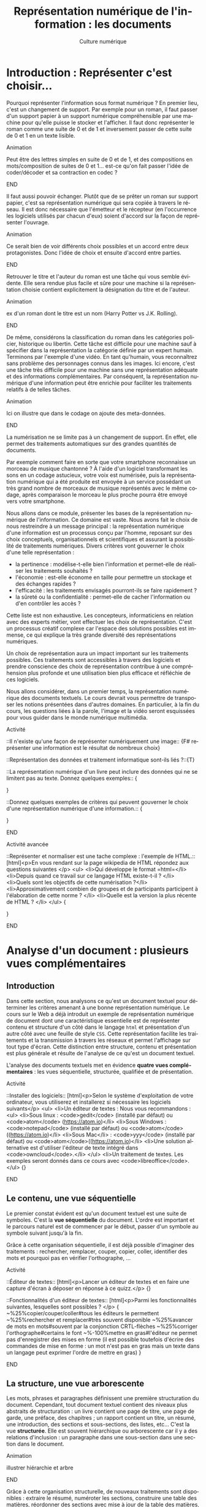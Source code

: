 #+OPTIONS:   toc:t \n:nil @:t ::t |:t ^:t -:t f:t *:t <:t ':t
#+LANGUAGE: fr
#+LATEX_CLASS: article
#+LATEX_CLASS_OPTIONS: [12pt,a4paper]
#+LaTeX_CLASS_OPTIONS: [hidelinks]
#+LATEX_HEADER: \usepackage{geometry,lmodern,xcolor}
#+LATEX_HEADER: \usepackage[french]{babel}
#+HTML_HEAD: <link rel="stylesheet" type="text/css" href="http://culturenumerique.univ-lille3.fr/css/base.css" />
#+OPTIONS: inline:nil 

#+TITLE:     Représentation numérique de l'information : les documents
#+AUTHOR:    Culture numérique

* Introduction : Représenter c'est choisir...

Pourquoi représenter l'information sous format numérique ? En premier
lieu, c'est un changement de support. Par exemple pour un roman, il
faut passer d'un support papier à un support numérique compréhensible
par une machine pour qu'elle puisse le stocker et l'afficher. Il faut
donc représenter le roman comme une suite de 0 et de 1 et inversement
passer de cette suite de 0 et 1 en un texte lisible.

*************** Animation 
Peut être des lettres simples en suite de 0 et de 1, et des
  compositions en mots/composition de suites de 0 et 1...  est-ce
  qu'on fait passer l'idée de coder/décoder et sa contraction en codec
  ?  
*************** END

Il faut aussi pouvoir échanger. Plutôt que de se prêter un roman sur
support papier, c'est sa représentation numérique qui sera copiée à
travers le réseau. Il est donc nécessaire que l'émetteur et le
récepteur (en l'occurrence les logiciels utilisés par chacun d'eux)
soient d'accord sur la façon de représenter l'ouvrage.

*************** Animation
Ce serait bien de voir différents choix possibles et un
accord entre deux protagonistes. Donc l'idée de choix et ensuite
d'accord entre parties.  
*************** END
Retrouver le titre et l'auteur du roman est une tâche qui vous semble
évidente. Elle sera rendue plus facile et sûre pour une machine si la
représentation choisie contient explicitement la désignation du titre
et de l'auteur.

*************** Animation
 ex d'un roman dont le titre est un nom (Harry Potter vs
  J.K. Rolling).  
*************** END
De même, considérons la classification du roman dans les catégories
policier, historique ou libertin.  Cette tâche est difficile pour une
machine sauf à spécifier dans la représentation la catégorie définie
par un expert humain. Terminons par l'exemple d'une vidéo. En tant
qu'humain, vous reconnaîtrez sans problème des personnages connus dans
les images. Ici encore, c'est une tâche très difficile pour une
machine sans une représentation adéquate et des informations
complémentaires. Par conséquent, la représentation numérique d'une
information peut être enrichie pour faciliter les traitements relatifs
à de telles tâches.

*************** Animation
Ici on illustre que dans le codage on ajoute des meta-données.  
*************** END
La numérisation ne se limite pas à un changement de support. En effet,
elle permet des traitements automatiques sur des grandes quantités de
documents. 

Par exemple comment faire en sorte que votre smartphone reconnaisse un
morceau de musique chantonné ? À l'aide d'un logiciel transformant
les sons en un codage astucieux, votre voix est numérisée, puis la
représentation numérique qui a été produite est envoyée à un service
possédant un très grand nombre de morceaux de musique représentés avec
le même codage, après comparaison le morceau le plus proche pourra
être envoyé vers votre smartphone.

Nous allons dans ce module, présenter les bases de la représentation
numérique de l'information. Ce domaine est vaste. Nous avons fait le
choix de nous restreindre à un message principal : la représentation
numérique d'une information est un processus conçu par l'homme,
reposant sur des choix conceptuels, organisationnels et scientifiques
et assurant la possibilité de traitements numériques.  Divers critères
vont gouverner le choix d'une telle représentation :
- la pertinence : modélise-t-elle bien l'information et permet-elle de
  réaliser les traitements souhaités ?
- l'économie : est-elle économe en taille pour permettre un stockage
  et des échanges rapides ?
- l'efficacité : les traitements envisagés pourront-ils se faire rapidement ?  
- la sûreté ou la confidentialité : permet-elle de cacher
  l'information ou d'en contrôler les accès ?

Cette liste est non exhaustive.  Les concepteurs, informaticiens en
relation avec des experts métier, vont effectuer les choix de
représentation. C'est un processus créatif complexe car l'espace des
solutions possibles est immense, ce qui explique la très grande
diversité des représentations numériques.

Un choix de représentation aura un impact important sur les
traitements possibles. Ces traitements sont accessibles à
travers des logiciels et prendre conscience des choix de
représentation contribue à une compréhension plus profonde et une
utilisation bien plus efficace et réfléchie de ces logiciels.


Nous allons considérer, dans un premier temps, la représentation
numérique des documents textuels. Le cours devrait vous permettre de
transposer les notions présentées dans d'autres domaines. En
particulier, à la fin du cours, les questions liées à la parole,
l'image et la vidéo seront esquissées pour vous guider dans le monde
numérique multimédia.

*************** Activité
::Il n'existe qu'une façon de représenter numériquement une image:: 
{F# représenter une information est le résultat de nombreux choix}

::Représentation des données et traitement informatique sont-ils liés ?::{T}

::La représentation numérique d'un livre peut inclure des données qui ne se limitent pas au texte. Donnez quelques exemples:: {
# Le genre, la date de création, ...
}

::Donnez quelques exemples de critères qui peuvent gouverner le choix d'une représentation numérique d'une information.::
{
# la concision, la pertinence (permettre des traitements voulus), l'efficacité (traitements sont réalisés rapidement, la confidentialité (l'accès aux données  peut être contrôlé),...
} 
*************** END


*************** Activité avancée
::Représenter et normaliser est une tache complexe : l'exemple de HTML.::
[html]<p>En vous rendant sur la page wikipedia de HTML répondez aux questions suivantes </p>
<ul>
<li>Qui développe le format =html=</li>
<li>Depuis quand ce travail sur ce langage HTML existe-t-il ? </li>
<li>Quels sont les objectifs de cette numérisation ?</li>
<li>Approximativement combien de groupes et de participants participent à l'élaboration de cette norme ? </li>
<li>Quelle est la version la plus récente de HTML ? </li>
</ul>
{
# Le W3C développe le HTML, Le travail a commencé au début des années 1990, HTML est conçu pour l'interopérabilité et donner du sens aux parties de textes ; la version  récente est HTML5.
}
*************** END


* Analyse d'un document : plusieurs vues complémentaires
** Introduction
Dans cette section, nous analysons ce qu'est un document textuel pour
déterminer les critères amenant à une bonne représentation numérique.
Le cours sur le Web a déjà introduit un exemple de représentation
numérique de document dont une caractéristique essentielle est de
représenter contenu et structure d'un côté dans le langage =html= et
présentation d'un autre côté avec une feuille de style =CSS=. Cette
représentation facilite les traitements et la transmission à travers
les réseaux et permet l'affichage sur tout type d'écran. Cette
distinction entre structure, contenu et présentation est plus générale
et résulte de l'analyse de ce qu'est un document textuel.

L'analyse des documents textuels met en évidence *quatre vues
complémentaires* : les vues séquentielle, structurée, qualifiée et de
présentation.

*************** Activité
::Installer des logiciels:: 
[html]<p>Selon le système d'exploitation de votre ordinateur, vous utiliserez et installerez si nécessaire les logiciels suivants</p>
<ul>
<li>Un éditeur de textes : Nous vous recommandons :
 <ul>
   <li>Sous linux : <code>gedit</code>  (installé par défaut) ou <code>atom</code> (https://atom.io)</li>
   <li>Sous Windows : <code>notepad</code> (installé par défaut) ou <code>atom</code>((https://atom.io)</li>
   <li>Sous Mac</li> : <code>yyy</code> (installé par défaut) ou  <code>atom</code>((https://atom.io)</li>
   <li>Une solution alternative est d'utiliser l'éditeur de texte  intégré dans <code>owncloud</code>.</li>
 </ul>
<li>Un traitement de textes. Les exemples seront donnés dans ce cours avec <code>libreoffice</code>. 
</ul>
{}

*************** END


** Le contenu, une vue séquentielle

Le premier constat évident est qu'un document textuel est une suite de
symboles. C'est la *vue séquentielle* du document.  L'ordre est
important et le parcours naturel est de commencer par le début, passer
d'un symbole au symbole suivant jusqu'à la fin.

Grâce à cette organisation séquentielle, il est déjà possible
d'imaginer des traitements : rechercher, remplacer, couper, copier,
coller, identifier des mots et pourquoi pas en vérifier l'orthographe,
...

*************** Activité
::Éditeur de textes:: 
[html]<p>Lancer un éditeur de textes et en faire une capture
  d'écran à déposer en réponse à ce quizz.</p>
{}

::Fonctionnalités d'un éditeur de textes::
[html]<p>Parmi les  fonctionnalités suivantes, lesquelles sont possibles ?
</p>
{
~%25%copier/couper/coller#tous les éditeurs le permettent
~%25%rechercher et remplacer#très souvent disponible
~%25%avancer de mots en mots#souvent par la conjonction CRTL-flèches
~%25%corriger l'orthographe#certains le font
~%-100%mettre en gras#l'éditeur ne permet pas d'enregistrer des mises en forme (il est possible toutefois d'écrire des commandes de mise en forme : un mot n'est pas en gras mais un texte dans un langage peut exprimer l'ordre de mettre en gras)
}
*************** END

** La structure, une vue arborescente

Les mots, phrases et paragraphes définissent une première
structuration du document. Cependant, tout document textuel contient
des niveaux plus abstraits de structuration : un livre contient une
page de titre, une page de garde, une préface, des chapitres ; un
rapport contient un titre, un résumé, une introduction, des sections
et sous-sections, des listes, etc... C'est la vue *structurée*. Elle
est souvent hiérarchique ou arborescente car il y a des relations
d'inclusion : un paragraphe dans une sous-section dans une section
dans le document.

*************** Animation
illustrer hiérarchie et arbre 
*************** END
Grâce à cette organisation structurelle, de nouveaux traitements sont
disponibles : extraire le résumé, numéroter les sections, construire
une table des matières, réordonner des sections avec mise à jour de la
table des matières, ...

*************** Activité
::La structure d'un document:: 
[html]<p>Téléchargez le document suivant sur votre machine et ouvrez-le avec <code>libreoffice</code>: http://culturenumerique.univ-lille3.fr/activitesWeb/textes/representation.odt</p>
<ul>
<li>Ouvrez le <em>navigateur</em> (touche F5), déplier tous les niveaux de titre pour faire apparaître la structure complète des titres du document. </li>
<li>Rendre une capture de cette fenêtre de navigateur</li>
</ul>
{}

::La structure d'une page web::
<ul>
<li> à l'aide de firefox, rendez-vous sur la page http://culture-numerique.univ-lille3.fr/activitesWeb/html/.</li>
<li>pressez les touches <code>CTRL-MAJ-C</code>. La fenêtre de l'inspecteur de code
  <code>html</code> s'ouvre.</li>
<li>observez la structure du document <code>html</code>. Utilisez les petites
  flèches pour découvrir ou cacher les parties de code <code>html</code> incluses les unes dans les autres.</li>
<li>Sur quelles petites flèches devez-vous cliquer pour arriver au texte <em>Vous pouvez changer la taille...</em>? 
<li>La liste des balises associées à chacune de ces petites flèches apparaît dans la zone située juste au dessus du code <code>html</code>. Elle représente le chemin dans l'arbre associé au document, depuis sa racine jusqu'au texte sélectionné. Reproduisez ce chemin en réponse à ce quizz.</li>
{#html/body/section/ul/li}

*************** END

*************** Activité avancée
::Réorganiser la structure d'un document::
Avec le document http://culturenumerique.univ-lille3.fr/activitesWeb/textes/representation.odt, déplacez la partie 4.2 en la plaçant juste après la partie 2.2. Pour cela, n'utilisez pas de copier coller mais uniquement les fonctionnalités offertes par l'usage du <em>navigateur</em> (touche <code>F5</code>). Rendez une capture d'écran de la structure obtenue visible dans le <em>navigateur</em>.
{}
*************** END


** Les méta-donnnées, une vue qualifiée

Une troisième vue découle des besoins lorsqu'on manipule des
documents : un utilisateur peut souhaiter retrouver la date de
création d'un document, un bibliothécaire cherche des documents par
auteur, par titre, par mot-clef, par édition et numéro d'édition, ou
encore par date. Ces éléments ne figurent pas nécessairement dans le
document mais ils le qualifient. Ce sont des méta-informations (ou
méta-données), c'est-à-dire des informations à propos des
informations. Elles forment la *vue qualifiée* du document. Très
souvent ces informations sont mémorisées sous la forme de propriétés
(ou attributs) ayant une valeur.  Par exemple, la propriété /titre/ de
ce document vaut =Culture numérique=, la propriété /datecréation/ de
ce document vaut =10 septembre 2015=, etc...

*************** Animation
je verrais bien en anim des docs papier qu'on range dans une
pochette avec les meta données qu'on écrit sur la pochette.
*************** END
Grâce à cette vue qualifiée et ces méta-données, les traitements sur
des ensembles de documents sont facilités : on peut classer par
auteur, rechercher par titre, ordonner des versions par date, ...

*************** Activité 
::La vue qualifiée:: 
Dans le traitement de texte, regarder les propriétés du
document suivant : http://culturenumerique.univ-lille3.fr/activitesWeb/textes/representation.odt
<ul>
  <li>Quel est le titre, le sujet, les mots clef ? Faites une capture d'écran de la fenêtre où vous avez trouvé ces meta-données.  
  </li>
</ul>
{}
*************** END
*************** Activité : plus loin
::Uniquement des méta-données::
[html]<p>Pour certaines applications, un  document un document 
textuel peut se résumer uniquement à ses méta-données. C'est le cas des notices bibliographiques où la plus grande partie des fonds n'est pas numérisée et donc pour lesquelles le contenu des livres n'est pas représenté numériquement. </p>
<p>Rendez-vous sur le site de la bibliothèque de l'université dans l'interface de recherche de livres.</p>
<ul>
<li>Indiquez sur quels critères vous pouvez effectuer une recherche</li>
</ul>.  
{}
*************** END
** La présentation, une vue pas uniquement graphique

Enfin, les choix du dessin de chaque caractère, de leur taille, de la
couleur du titre, de la taille des marges, etc.  participent à *la
présentation ou forme* du document. Cette forme va s'appliquer au
contenu en s'aidant de la structure mais il est important de bien
distinguer la /présentation/ et le /contenu structuré/. En effet,
comme vous l'avez vu dans le cours sur le Web, la séparation entre
contenu et structure dans un fichier =html= et présentation dans une
feuille de style css permet d'afficher un même contenu avec
différentes formes mais aussi de faciliter certains traitements.
Enfin, soyez vigilants car les traitements de textes entretiennent la
confusion entre contenu, structure et forme. Or, un document mis en
forme *n'est pas* un document structuré. Les interfaces proposées qui
semblent très intuitives entraînent souvent de mauvais apprentissages
et de mauvais usages.

Cette vue de présentation est néanmoins très importante pour des
questions de communication et de diffusion car il faut toujours
adapter la forme à la fonction du document. La forme d'un document
pour impression et lecture diffère de la forme d'un document pour
affichage sur écran. La forme peut dépendre de l'objectif de
communication visé.

*************** Activité
on peut remettre une couche html et css. On peut
montrer des documents du Web sous différentes formes. On peut montrer
un document Latex et faire découvrir sa structure, puis montrer le pdf
correspondant. On peut ajouter twocolumn et montrer le résultat. La
même chose avec document OpenOffice et deux styles (cf après mais par
expérience ce n'est pas facile)

une activité qui montre que forme n'est pas structure.
- fournir 2 fichiers .odt identiques dans la forme, l'un mis en forme
  avec le formatage direct (représentation séquentielle) sans aucune
  structure ni description, l'autre à l'aide de styles (représentation
  structurée).
- faire chercher le nombre de mots, de car, un mot particulier,
  rech/rempl dans les 2 docs: résultat et facilité identique
- faire chercher, le nom de l'auteur, l'adresse de l'auteur, le titre,
  la date de création, les mots clés, le résumé, l'un des 2 avec des
  métadonnées renseignées l'autre pas
- passer en mode navigation, demander de modifier la structure (par ex
  des niveaux)
- générer une TDM
- changer le style de tous les parag (taille de typo par ex)
*************** END
** Un point d'étape 

*************** Animation
Peut-être une anim de rappel
1. *Le contenu brut* : la suite de caractères
2. *La structure* : identification des paragraphes, des titres, des
   sections, etc... et identification de l'organisation de ces
   éléments.
3. *La présentation* : l'apparence graphique.
4. *Les méta-données* : informations à propos du document, non
   nécessairement affichées ou imprimées mais utiles pour sa gestion,
   son traitement.  
*************** END
Chacune des vues contenu, structure, qualifiée et de présentation est
importante.  Elles contribuent toutes, à des degrés divers, à des
objectifs complémentaires : l'intelligibilité est essentiellement
portée par le contenu et la structure ; la lisibilité est
majoritairement une affaire de présentation ; la capacité à être
efficacement traité par une machine repose sur le contenu, la
structure et les méta-données.

* Documents numériques - formats et normes

Chacune des vues va contribuer à la représentation numérique d'un
document textuel, mais, selon le domaine d'application, elle sera plus
ou moins importante ou nécessaire. La première question est : *que
veut-on représenter en vue de quels usages ?* Des choix techniques
seront associés pour répondre à la question : *comment représenter ?*
Cette distinction entre le quoi et le comment est, en informatique
comme dans beaucoup d'autres sciences, une approche essentielle des
problèmes.

** Différents formats pour différents usages

Les choix effectués pour répondre à la question /comment représenter
des documents textuels/ aboutissent à des *formats* de
représentation. Vous connaissez sans doute certains de ces formats
précisés avec les abréviations suivantes :

- le format =txt= pour les textes,
- le format =doc= ou le format  =docx= du traitement de textes Word,
- le format =odt= des traitements de textes LibreOffice ou OpenOffice,
- le format =pdf= pour l'impression,
- le format =html= pour les hypertextes.

Vous noterez, que pour de mêmes usages, comme la composition de
documents textuels, il existe des formats différents comme =doc= et
=odt=. Vous noterez également que les formats évoluent avec les usages
et les technologies. Par exemple =html= a été défini dans des versions
successives depuis le début des années 90 jusque =html5=, paru
en 2014.


** Formats et logiciels

Nous avons expliqué la relation forte entre le choix de la
représentation et les traitements qui peuvent être faits sur une
donnée numérique. D'un point de vue très concret, cette relation se
traduit souvent par la liaison entre un format et une application
spécifique d'un éditeur logiciel. Par exemple, un document textuel au
format =doc= est associé au logiciel Word de Microsoft. Il aura
souvent été créé avec ce logiciel et pourra être lu et modifié avec ce
logiciel.

Un document dans un format pourra être stocké dans un fichier. Pour
des raisons historiques, le format d'un document est souvent précisé
dans l'extension du nom de fichier constituée de trois ou quatre
lettres après le point. On désigne même abusivement un format par
cette extension, comme nous l'avons fait précédemment en parlant de
format =doc= par exemple. Cette extension peut être vue comme une
méta-donnée qui dit : "le document dans ce fichier respecte le format
de représentation de documents utilisé par le logiciel =Word=".

Si nous avons un document textuel au format =odt=, il ne suffit pas de
le renommer avec l'extension =doc= pour le rendre lisible par Word. Il
faut réaliser une *conversion* d'un format dans l'autre, opération qui
peut être difficile voire impossible. Pourquoi ? Pour au moins deux
raisons :

1. Tout d'abord, les choix qui ont été opérés pour définir les formats
   ne sont pas toujours compatibles.  On peut donc perdre des
   informations lors de cette conversion.
2. Ensuite, les choix ne sont pas toujours rendus publics. On ne peut donc pas écrire
   de programme de conversion.

Par ailleurs, un document textuel dans un format peut être parfois
manipulé avec des logiciels différents pour des besoins différents.
Par exemple, un fichier =html= peut être ouvert par un navigateur pour
le visualiser.  Le même fichier peut être ouvert avec un éditeur de
texte pour le modifier. Comme vous l'avez vu dans le cours du Web, il
sera également manipulé par les robots des moteurs de recherche qui
contribuent à indexer le web.

** Ouvert ou propriétaire

Le processus de choix de représentation et de définition d'un format
est complexe et coûteux. Il peut être aussi stratégique d'un point de
vue industriel ou commercial. Dès lors, les créateurs ont la
possibilité de le rendre disponible pour tous librement ou non, de le
cacher ou de le protéger par des brevets.

On parle de *format ouvert* si le format est diffusé publiquement. Par
exemple, vous pouvez accéder librement sur le Web à la définition du
format =html5=.  De plus, aucune entrave légale n'accompagne
l'utilisation d'un format ouvert et de ce fait, un format ouvert n'est
pas lié à un logiciel. En effet, plusieurs logiciels différents
peuvent librement lire ou écrire les informations représentées dans ce
format. On facilite ainsi l'interopérabilité. Par exemple, le format
=html= est utilisé par de nombreux logiciels et même au delà du Web.

On parle de *format fermé* ou propriétaire lorsque des restrictions
d'accès et/ou d'utilisation s'appliquent. Être propriétaire d'un
format très répandu donne une puissance économique très importante
dans notre monde numérique et une position dominante. En effet, la
conversion étant impossible, une mise en concurrence est rendue très
improbable et les utilisateurs sont alors contraints d'utiliser le
logiciel associé. Si =html= avait été un format fermé, sans doute le
web serait-il très différent de celui d'aujourd'hui ou n'existerait
peut-être même pas.



*************** Activité
::Les fichiers d'extension Doc::
[html] <p>Lisez la page Wikipedia suivante : https://fr.wikipedia.org/wiki/Doc_%28informatique%29 et répondez aux questions suivantes</p>
<ol>
  <li>Est-ce que les fichiers avec l'extension <code>doc</code> désignent  une chose unique ? </li>
  <li>Est-ce que ce format est ouvert ?</li>
  <li>Est-ce que ce format est toujours développé ?</li>
  <li>Est-ce un format adapté à de grands documents ?</li>
</ol>
::Les documents au format PDF::
[html]<p>Lisez la page Wikipedia suivante : https://fr.wikipedia.org/wiki/Portable_Document_Format et répondez aux questions suivantes</p>
<ol>
 <li>Est-ce un format ouvert ?</li>
 <li>Peut-on lire et écrire du <code>pdf</code> avec des logiciels différents ?</li>
 <li>Que signifie portable ? </li>
 <li>Les documents dans ce format peuvent-ils toujours être reconstitués à l'identique ? Pourquoi ?</li>
</ol>
*************** END

** Une minute citoyenne

Le numérique est aujourd'hui un facteur de développement économique important. Ce développement repose en partie sur des infrastructures comme les réseaux, le web, étudiés dans les semestres précédents. Les organisations publiques mondiales, pour ne pas freiner ce développement ont mis en place des normes et étudient des garanties pour un accès neutre et de qualité à ces infrastructures. Les normes du W3C sont un exemple. Le débat actuel sur la neutralité du net est une autre illustration. Par le passé et encore aujourd'hui plusieurs entreprises, par des moyens techniques ou commerciaux tentent d'accaparer ce que beaucoup pensent être soit un bien public soit des données personnelles. Mais ces infrastructures ne sont pas le seul point d'accès au numérique. La question des formats de représentation des données entre évidemment dans l'éventail des possibilités de contrôler l'économie du numérique. 

Lorsque vous enregistrez un document dans un certain format, c'est un peu comme si vous rangiez un objet dans une boite. Si le format est propriétaire et protégé, alors cela signifie que lorsque vous voulez retrouver votre objet vous devez vous adresser à un tiers qui lui seul a l'autorisation d'ouvrir la boite. La question de savoir si l'objet vous appartient toujours se pose donc, ou encore celle de la liberté d'utiliser cet objet. 

Transposée dans le monde numérique, cette image signifie que limiter cet accès a de nombreuses conséquences. L'interopérabilité est rendue plus difficile : un document dans un format propriétaire, ne peut être librement utilisé dans un autre logiciel. La liberté des utilisateurs est également atteinte : en échangeant avec un format propriétaire, vous forcez vos interlocuteurs à utiliser un logiciel précis. Enfin, lorsqu'il s'agit de données sensibles ou devant être archivées pour une très longue durée, l'usage de formats propriétaires repose sur des logiciels qui peuvent disparaître ou changer leur règles d'utilisation...

Comme pour les infrastructures, l'état et bien d'autres organisations sont conscientes de ces difficultés. Elle produisent souvent des directives, circulaires  pour inciter à utiliser des formats ouverts et libres. Mais il est bien plus difficile de convaincre les utilisateurs souvent plus enclins à continuer selon leurs habitudes, résultant souvent de nombreux efforts d'apprentissage.   

De votre côté, recevoir une formation indépendante des outils, donc plus fondamentale peut contribuer à être moins dépendant et moins servile dans ce monde numérique. Mais cela demande un effort particulier, une attente moins centrée sur l'immédiat et l'utilitaire, un peu moins personnelle car prenant conscience d'enjeux communautaires.
  
* Documents numériques textuels

Nous avons analysé ce qu'est un document textuel.  Nous avons mis en
évidence les quatre vues de contenu, de structure, de forme et
qualifiée. Nous avons discuté des formats de document. Nous allons
maintenant étudier comment peuvent être saisis des documents
numériques textuels. Nous allons voir deux approches :
- l'une dans laquelle on décrit les différentes vues sur le document
  dans un texte structuré,
- l'autre qui repose sur une approche plus orientée vers le rendu
  souhaité.

Auparavant, nous traitons la question du codage des caractères.

** Représentation numérique des caractères

Un document textuel est construit avec des caractères et une séquence
 de caractères correspond souvent à un texte intelligible par l'homme.
 Nous présentons donc, dans un premier temps, comment sont représentés
 en machine les *caractères*.

Précisons d'abord la notion de caractère en prenant l'exemple de la
langue française. Les caractères sont les minuscules, les majuscules,
les lettres accentuées, les chiffres, l'espace et les symboles de
ponctuation.  On peut aussi considérer des caractères comme le
caractère "e dans l'o" ou les symboles monétaires...

Mais avec l'internationalisation et la numérisation de textes anciens,
il faut être également capable de représenter tous les caractères de
toutes les langues, vivantes ou mortes.

Ce travail d'inventaire est long et complexe. Fort heureusement, il
existe des groupes internationaux qui ont pour mission d'établir des
normes pour la représentation numérique des caractères. C'est le cas
du consortium international *Unicode* fondé il y a plus de 20
ans. Il définit en premier lieu le *quoi*, c'est-à-dire quels
caractères ou symboles faut-il coder. À l'heure actuelle, la plupart
des caractères et symboles de la très grande majorité des langues sont
codés. Mais le consortium introduit régulièrement des nouvelles
langues rares ou anciennes ou même des langages comme les Emoji.

Dans ces normes comme Unicode, ce ne sont pas les dessins qui sont
répertoriés mais les caractères eux-même. Cette distinction est
parfois assez subtile : majuscules et minuscules sont des caractères
différents mais un *a* minuscule en gras ou italique en écriture
attachée ou en script est toujours le même caractère. À ces
caractères, s'ajoutent des caractères particuliers, dits caractères de
contrôle souvent invisibles. C'est par exemple, le caractère qui
signifie la fin d'un fichier texte. D'autres proviennent même de
l'époque des machines à écrire comme la tabulation, le retour à la
ligne ou même le /retour chariot/ qui permettait à la tête d'écriture
de revenir en début de ligne.

Le consortium unicode définit en second lieu le *comment*. Il s'agit
d'associer à tout caractère pris en charge par Unicode, un nom et un
numéro appelé /point de codage/.  Par exemple, A a pour nom "Latin
Capital Letter A" et pour numéro 65, * a pour nom "Asterisk" et pour
numéro 42. Ces choix ont une histoire et ont été faits de façon
astucieuse pour faciliter certains traitements. Par exemple, pour
passer d'une lettre majuscule de notre alphabet à la lettre minuscule
correspondante, il suffit d'ajouter 32 à son numéro. Avec Unicode,
tout caractère a donc un numéro, il reste à préciser comment ce numéro
est représenté comme une suite de 0 et de 1. Il existe
différents codages, le plus répandu et le plus économe en place est
=UTF-8=.

*************** Animation
bien montrer le double encodage : car vers nombre vers
binaire. On peut le faire avec des caractères divers français, arabe,
chinois, et même Emoji.
*************** END

*************** Activité 
- Représenter et normaliser est une tache complexe :
  l'exemple du codage des caractères. Le site montre bien le qui est
  dans le consortium et que c'est une structure complexe mais organisée
  qui gère tout cela. A des relations avec W3C et ISO.
- Montrer la ligne avec codage des caractères dans une source
  html. Sur le Web, 85% des docts sont en UTF-8
- Trouver le point de codage de caractères
  français, et de caractères de différentes langues.  
- Les codages ont évolué au cours du temps. Une activité
  autour de ASCII et Latin1 ?
- Les codages sont nombreux. Vous avez déja vu des problèmes
  d'affichage dans des mails ou des pages web, ils sont souvent dus à
  des erreurs de codage. Montrer des exemples ?
- Envoyer sur des documents décrivant UTF8 et UTF16 et poser
  des questions sur ces codages. 
- *avancée* on peut faire réfléchir au
  décodage et demander un algorithme de décodage d'un texte en UTF 16,
  puis en UTF8
*************** END
** Textes "simples"

Un document textuel peut être réduit à la seule vue séquentielle,
c'est-à-dire une simple séquence de caractères. Dans ce cas, le format
de représentation privilégié est celui communément appelé *texte
simple*, dont l'extension principale est =txt= et le logiciel
principal pour le manipuler est un *éditeur de textes*. Pour
l'utilisateur, il existe cependant un niveau implicite de structure :
- un *mot* est une suite de caractères séparés par des espaces ou des
  caractères de ponctuation ;
- une *phrase* est une suite de mots dont le premier commence par une
  lettre capitale et qui se termine par un point ;
- un *paragraphe* est une suite de mots séparés par des fins de
  paragraphes.

Ce niveau de structure n'est pas explicitement représenté. Par
exemple, il n'existe pas de codage de la notion de fin de mot. La
notion de mot est le résultat d'un traitement par la machine dépendant
des choix des concepteurs des logiciels qui peuvent reposer sur la
langue, de la définition des symboles de ponctuation. 


*************** Activité
- Activité ou demo sur éditeur de textes et ses fonctionnalités
- Méta-données sur textes simples. Notez que le compte de
  mots est souvent différent selon le logiciel (gedit vs linux)
- Montrer que la ligne d'affichage n'est pas un élément de
  structure. Par contre, la ligne ou paragraphe correspondant à un appui
  sur touche Entrée en est un.
- Sur la notion de mot. On peut montrer que deux logiciels
  différents vont compter les mots de façon différente. On peut envoyer
  sur la page wikipedia mot et montrer que selon le point de vue le mot
  peut être défini de façon différente.
*************** END
** Des langages et des logiciels

Au delà de cette structure informelle ou naturelle (les mots, les
phrases et les paragraphes), nous avons vu qu'il était important de
structurer un document de manière plus explicite et plus précise en
déclarant des parties, sections, sous-sections, listes, etc.  La
définition de cette structure est exclusivement sous la responsabilité
humaine. C'est le concepteur du document qui sait quelle organisation,
quelle structure associer à son contenu.  Il existe 2 grandes méthodes
pour interagir avec la machine, soit utilisant un langage spécifique
qui à l'aide de mots et de symboles permet de décrire la structure
comme avec le langage =html= dont nous avons déjà parlé, soit en
utilisant les fonctions prédéfinies d'un traitement de texte.
Étudions ces deux options un peu plus en détail.

# Alors comment définir cette structure de façon explicite ?
# L'interaction, par le biais d'un langage commun entre l'homme et la
# machine joue alors un rôle essentiel. Ce langage d'interaction peut se
# traduire par un texte écrit et formel qui décrit un document comme par
# exemple le =html= dont nous avons déjà parlé.  Mais, ce langage peut
# prendre la forme d'une suite d'actions dans un logiciel de traitement
# de textes.

** Textes structurés pour décrire des documents textuels

Pour définir un document textuel, on peut décrire les différentes vues
sur ce document. On parle alors de composition de document en mode
*WYSIWYM* pour "What You See Is What You Mean", en français /ce que
vous voyez est ce que vous vous représentez/. Pour cela, on va décrire
le document par un texte dans un langage de description.  Dans ce
langage certains caractères ou certaines suites de caractères ont un
sens particulier. Les éditeurs de texte servent à écrire directement
dans le langage de description, et des logiciels spécifiques sont
ensuite utilisés pour *calculer* une vue de présentation du document à
partir de sa description.

- *Les langages Wiki* ont été utilisés principalement pour composer
  des pages Web dans un langage simplifié. On utilise des conventions
  comme : une ligne qui commence par * est un titre, ** pour un
  sous-titre. Une ligne blanche sépare les paragraphes. Un programme
  de calcul peut construire une page Web à partir d'une description
  textuelle en langage Wiki.
- *Le langage LateX* utilisé pour la composition de documents dans le
  monde scientifique (articles, rapports, thèses, livres). Dans ce
  langage, le texte structuré décrit le contenu et la structure avec,
  par exemple, une section commence par la séquence de caractères
  =\section{titredesection}=. La forme est définie par les règles
  externes de l'édition scientifique. Un programme de calcul prend en
  entrée le document texte décrivant le document et produit en sortie
  un document lisible et imprimable au format =pdf= respectant ces
  règles d'édition.
- *Le langage html* utilise des caractères particuliers comme <, > et
  / pour définir des balises. Par exemple, les balises =<section>= et
  =</section>= permettent de définir une section. Le corps du document
  =html= contient le contenu et la structure. L'entête du document
  contient des méta données comme le codage des caractères utilisé par
  le navigateur pour un affichage correct de la page, mais aussi des
  mots clés à destination des robots pour une bonne indexation du
  document. Enfin, la forme est définie dans un fichier texte
  structuré (une feuille de style) dans *le langage css*.


*************** Activité
- Éditeur de texte et org. Coloration syntaxique. Comprendre. Voir dans    navigateur.
- Éditeur de texte et LateX. Coloration syntaxique. Comprendre et montrer le pdf correspondant. On peut montrer un site LateX en ligne.
- On peut refaire html et css. Par exemple sur html montrer corps et entête. Montrer les méta-données de l'entête.
- On doit respecter certaines règles typographiques lorsqu'on décrit un document. Cf document Marc.
*************** END
** Traitement de textes

Quand la définition de la structure se traduit par une suite d'actions
dans un logiciel, on parle alors de composition *WYSIWYG* pour "What
You See Is What You Get" en français /ce que vous voyez est ce que
vous obtenez/. Dans ce mode de composition, vos actions définissant la
structure, le contenu ou la présentation sont immédiatement
interprétées par le logiciel. Vous voyez donc à l'écran une image
presque fidèle du document imprimé final.  Les logiciels de
*traitements de textes* comme =Word= ou =LibreOffice Writer= ou même
certains éditeurs de contenu Web fonctionnent selon ce principe.

Le mode WYSIWYG semble très facile d'accès car vous échappez à
l'apprentissage contraignant d'un langage de description très
formel. Mais vous ne devez pas oublier que l'interaction avec le
logiciel repose toujours sur les vues structure, contenu, forme et
méta-données lorsque vous composez un document textuel. En effet, si
vous les respectez, vous aurez alors facilement accès aux
fonctionnalités de haut niveau des traitements de texte : la
génération automatique de table des matières, de bibliographie,
d'index ; la réorganisation des sections ; la modification de la
présentation dans tout votre document ; ...

L'apprentissage de cette interaction est alors d'apprendre le sens de
certaines actions. Vous apprendrez par exemple que le rôle de la
touche *entrée* est d'indiquer une fin de paragraphe ; que la
déclaration des sections se fait en cliquant sur le texte du titre
puis dans une liste pour sélectionner le niveau de titre etc.


*** Comment procéder ?

Une dernière caractéristique commune aux langages de description et
aux traitements de texte est qu'ils sont extensibles et permettent de
s'adapter à des domaines spécifiques. Par exemple, la structure d'un
manuel scolaire peut comprendre la notion d'exercice, d'activité, de
leçon etc. Être capable de traduire dans la composition de documents
chacun de ces éléments structurels est une plus-value qui permet des
traitements adaptés, que ce soit dans la présentation ou
l'interrogation. Donc une démarche d'analyse préalable à la création
d'un document s'avère nécessaire.

Réaliser cette analyse, c'est comprendre qu'un document a des
objectifs, qu'il doit parfois respecter des règles liées à ses
objectifs. Vous devez avoir réfléchi à ces objectifs, au contenu et à
la structure la mieux adaptée. La démarche de composition d'un
document suivra, en général, l'ordre suivant :

1. Saisir le contenu textuel ou importer ce contenu textuel. Votre
   texte doit respecter les règles de typographie de la langue du
   document. Votre texte doit être structuré en paragraphes.
2. Effectuer les déclarations de structure : sections et titres de
   sections, listes, ... Ces déclarations sont faites à l'aide de
   styles (par exemple titre de niveau 1). L'emploi du mot style est
   regrettable car il entraîne des confusions.
3. Effectuer les choix de présentation basés sur la structure. Par
   exemple, vous préciserez que le style titre de niveau 1 sera
   présenté en gras, police Times, 14 pt, avec un retrait à droite de
   1cm et un espacement avant de 0.5cm et un espacement après de 0.2
   cm.
3-bis Cela revient à dire qu'il est préférable de ne *jamais* utiliser
les boutons de mise en forme directe qui sont pourtant en bonne
position dans l'interface... Toute les /mises en forme/ doivent être
associées aux éléments de structure, et pas à des portions de texte
que l'on aurait sélectionnées.

Dans la pratique, il peut être intéressant de réutiliser une mise en
forme pour plusieurs documents. Par exemple, tous les rapports d'une
même entreprise respectent la même présentation. Pour cela, on utilise
la notion de *modèle de document*.

Enfin, la plupart des méta-données comme auteur, date de création,
date de dernière modification sont ajoutées automatiquement par
l'outil s'il a été correctement paramétré au préalable mais vous
pouvez ajouter explicitement des méta-données.

*** Erreurs communes
Les modes WYSIWYG induisent souvent de mauvaises
pratiques. En effet, un utilisateur a souvent tendance à se laisser
guider par le rendu sur l'écran en oubliant que 

- les règles typographiques utilisées par le logiciel vont venir
  modifier ce rendu. Par exemple, c'est le logiciel qui va calculer la
  largeur d'une espace.
- des modifications ultérieures de contenu vont changer la mise en
  page. Par exemple, l'ajout d'un paragraphe peut changer toute la
  mise en page du document complet.

Nous vous donnons donc les conseils suivants :

1. *Respecter les règles de typographie, en particulier de ponctuation*
2. *Ne pas aligner/décaler des parties de textes avec des espaces*
3. *Ne pas mettre en page en créant des paragraphes vides*
4. *Ne pas utiliser les boutons de mises en forme directe*


*************** Activité
- installer grammalecte sur son LO et jouer avec, on peut
  donner un texte avec plein d'erreurs et demander combien ont été
  corrigées par l'outil (typo, grammaire, conjugaison, style).
- Marc a un texte sur la typographie
*************** END
* Ouverture, interopérabilité, licences, ... et liberté
À travers cette présentation, vous avez sans doute retenu la distinction entre les vues de contenu, structure, présentation et les méta-données qui qualifient un document numérique. Dans les autres types de données manipulées par les ordinateurs, comme les images, le son par exemple on retrouve également ces distinctions. 

Une autre distinction que vous pouvez également retenir c'est celle entre logiciel et donnée. Parfois très liés à cause de formats propriétaires, on en arrive de temps à autres à les confondre, mais bien-sûr la donnée doit pouvoir exister, suivre son cycle de développement et d'utilisation en dehors du logiciel qui l'a créé. 


Par les formats de données libres et ouverts ou propriétaires ou fermés, vous voyez également une illustration de la rencontre entre le numérique et le droit. Le droit ne s'applique pas qu'aux formats, mais aux également aux contenus et aux logiciels. Le domaine du droit du numérique sort du périmètre de ce cours mais vous devez toujours vous poser la question du droit dès que vous utilisez une ressource pour la publier.

Enfin, sachez que l'idée de la liberté ou de l'ouverture s'applique aux contenus par le biais des licences *creative commons* et aux logiciels par le biais des licences *GPL* et *CECILL* en précisant comment vous pouvez utiliser ces contenus et ces logiciels. La philosophie du libre dans le numérique est née dans les années 80 à propos des logiciels. Elle s'est étendue depuis et devient un mouvement qui impacte aujourd'hui toute la société numérique. 

*************** Activité
::Le libre::
<ul>
<li>Les personnages: Qui est Richard Stallman ? Qui est Laurence Lessig ?</li>
<li>Quelles sont les différentes variantes de creative commons?</li>
<li>Quels sont les 4 principes du logiciel libre (voir le site de l'april : http://www.april.org) ? </li>
</ul>
*************** END


*************** À discuter
- Faire réfléchir sur les évolutions récentes de html ? Web
  des données, knowledge graph, réseaux sociaux ?  
- éditeur de texte: la notion de paragraphe définie par la fin de
  ligne 8-). Montrer que la ligne (vue à l'écran) n'est pas un élément
  de structure en faisant varier la taille de la fenêtre éditeur. Le
  mot et les ponctuations ? 
- Montrer que une organisation hiérarchique se retrouve souvent. Montrer la structure d'un livre avec un docbook simplifié. Montrer la structure d'une BD xml de gestion d'une
bibliothèque.  

*************** END

* Les images
Nous avons détaillé le cas des documents textuels comme exemple
générique. Regardons maintenant les différents modes de représentation
des images. Là aussi de nombreux *formats* sont possibles et la notion
de *norme* est essentielle pour les mêmes raisons de compatibilité
et d'interopérabilité. En premier lieu, il convient de différentier les
images vectorielles qui sont représentées sous forme d'une suite
d'objets géométriques eux-même représentés à l'aide d'équations
mathématiques,  des images matricielles qui sont représentées comme
une suite de points (les /pixels/), chacun d'eux étant décrits par une
couleur.
** les images vectorielles
Les formats d'image vectoriels permettent de "décrire" des formes
complexes par combinaison de formes simples. La puissance des
formalismes mathématiques peuvent produire des images d'une grande
complexité. Un avantage très important des images vectorielle réside
en leur capacité à les afficher à n'importe quelle échelle sans aucune
perte de qualité. L'affichage est /recalculé/ quel que soit le niveau
de zoom. Elles peuvent évidemment contenir du texte et sont
particulièrement adaptées pour représenter des visuels tels que des logos
ou des dessins *Introduire des exemples* Les images vectorielles sont
le plus souvent créées à partir de logiciels spécialisés ( /logiciels
de dessin vectoriels/ ). 
Notons également que le même type de représentation est utilisée pour
représenter des objets en 3 dimensions dans les logiciels spécialisés
de design 3D.
****************** activité
Qui est Pierre Bézier ?
****************** END

Ce type d'image n'est pas adapté à la
représentation de photo, la complexité de la réalité ne peut pas
facilement être représentée par des formules mathématiques.
*************** Activités approfondies 
http://www.w3schools.com/svg/svg_text.asp
*************** END
** les images matricielles
À l'inverse, les images matricielles sont particulièrement bien
adaptées pour représenter les photos. Issues de scanner ou d'appareils
photos numériques, leur représentation se fait sous la forme d'une
suite de points (*pixels*[fn:1]) eux-mêmes représentés par une valeur
de couleur.  L'organisation des pixels est assez simple, ils sont
ordonnés en ligne et en colonne sous la forme d'une matrice (d'où le
nom /images matricielles/), ce qui signifie simplement que toutes les
lignes et toutes les colonnes ont le même nombre de points. 

En revanche le codage des valeurs de couleur doit une nouvelle fois
faire l'objet de normes. En effet, il existe de très nombreuses façons
de représenter la couleur. Ainsi depuis longtemps les peintres ont
tenté de /créer/ des nuances en mélangeant des couleurs dites
primaires. Ce procédé est comparable à celui utilisé pour coder les
couleurs des pixels d'une image numérique.

*** les images RVB
le modèle le plus répandu est le modèle RVB pour Rouge Vert
Bleu. Chaque pixel est décrit par un triplet, chacune des 3 valeurs
représentant respectivement la proportion de rouge, de vert et de bleu.
La couleur finale étant la combinaison de ces trois valeurs.
Le modèle RVB est directement issu des de la technologie, en effet,
les écrans (télévision, ordinateur, tablettes, ainsi que les capteurs
des appareils photos numériques ou les scanners utilisent tous ce mode
de représentation de la couleur. 
Dans le modèle RVB, la couleur (O, O, O) correspond au noir, alors que
lorsque les 3 composantes sont au maximum, cela donne du blanc. 


*** les formats
Si le codage de la couleur a été normalisé, il existe de nombreux
formats d'images
- compression
- transparence

*** les méta-données
Comme pour tous les documents, des méta-données peuvent être associées
à la représentation brute des images (la suite des valeurs de couleur
de couleur associées à chaque pixel). La plupart des appareils photos
numériques ajoutent ces méta-données à chaque prise de vue. Elles
peuvent décrire les caractéristiques techniques de la prise de vue
(valeur de la focale, vitesse d'obturation, ouverture du
diaphragme,...) mais aussi des informations plus personnelles comme
les coordonnées GPS quand elles sont disponibles, le modèle d'appareil
utilisé, ainsi que l'heure et la date de la pride vue.

*** la taille des images
Ce vocabulaire de taille peut recouvrir 3 notions bien distinctes :
- la taille du fichier contenant la représentation numérique de
  l'image
- la *résolution* (on dit aussi la /définition/) de l'image,
  c'est-à-dire le nombre de pixels qui la constituent.
- les dimensions en cm de l'image affichée sur un écran ou imprimée
  sur un support.

Les deux premières notions sont évidemment liées et proportionnelles,
chaque couleur (chaque pixel) étant codée avec un certains nombre de
bits, une image découpées en 50 000 pixels prendra une place 50 fois
supérieure à une image de 1 000 pixels (ou prendra 50 fois plus de
temps à être télécharger sur le réseau).

La troisième notion est plus délicate et les liens avec la résolution
des images sont souvent mal compris. Il faut d'abord comprendre qu'un
pixel n'a pas de taille fixe, 

Les écrans peuvent être vus comme des images numériques matricielles,
ils sont eux aussi découpés en pixels organisés en ligne et
colonne. D'ailleurs, lorsqu'on fait une /copie d'écran/, cela génère
une image matricielle contenant exactement le même nombre de pixels
que l'écran.

Les images matricielle affichée à l'écran peuvent être affichées en
faisant correspondre un pixel de l'image avec un pixel de
l'écran. Les dimensions (en cm) de l'image affichée dépendent alors du
paramétrage de l'écran (un même écran peut être configurée selon
plusieurs résolutions) et de la taille physique de l'écran. 
Certains smartphones ont des résolutions identiques aux
grands écrans de bureau, les pixels sont alors beaucoup plus petits.

Lors de l'impression, on retrouve les mêmes caractéristiques, les
images peuvent être imprimées en /serrant/ beaucoup les pixels c'est à
dire en mettant beaucoup de pixel par unité de longueur soit en
imprimant de plus gros pixels, ce qui 


Mais on peut aussi effectuer une opération de zoom qui 


*** les images CMJN

* Footnotes


[fn:9] Pas trop convaincu par la BU...

[fn:1] pixel est la contraction des mots /picture element/ 
